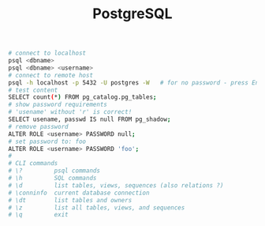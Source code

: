 :PROPERTIES:
:ID:       aef47a17-f640-4d64-b280-1847974c068e
:END:
#+title: PostgreSQL

#+BEGIN_SRC bash :results output
# connect to localhost
psql <dbname>
psql <dbname> <username>
# connect to remote host
psql -h localhost -p 5432 -U postgres -W   # for no password - press Enter
# test content
SELECT count(*) FROM pg_catalog.pg_tables;
# show password requirements
# 'usename' without 'r' is correct!
SELECT usename, passwd IS null FROM pg_shadow;
# remove password
ALTER ROLE <username> PASSWORD null;
# set password to: foo
ALTER ROLE <username> PASSWORD 'foo';
#
# CLI commands
# \?         psql commands
# \h         SQL commands
# \d         list tables, views, sequences (also relations ?)
# \conninfo  current database connection
# \dt        list tables and owners
# \z         list all tables, views, and sequences
# \q         exit
#+END_SRC

